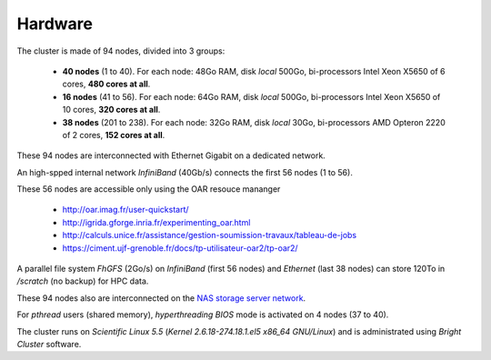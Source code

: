 Hardware
===========================

The cluster is made of 94 nodes, divided into 3 groups:

    - **40 nodes** (1 to 40). For each node: 48Go RAM, disk `local` 500Go,
      bi-processors Intel Xeon X5650 of 6 cores, **480 cores at all**.

    - **16 nodes** (41 to 56). For each node: 64Go RAM, disk `local` 500Go,
      bi-processors Intel Xeon X5650 of 10 cores, **320 cores at all**.

    - **38 nodes** (201 to 238). For each node: 32Go RAM, disk `local` 30Go,
      bi-processors AMD Opteron 2220 of 2 cores, **152 cores at all**.

These 94 nodes are interconnected with Ethernet Gigabit on a dedicated network.

An high-spped internal network `InfiniBand` (40Gb/s) connects the first 56
nodes (1 to 56).

These 56 nodes are accessible only using the OAR resouce mananger

    - http://oar.imag.fr/user-quickstart/
    - http://igrida.gforge.inria.fr/experimenting_oar.html
    - http://calculs.unice.fr/assistance/gestion-soumission-travaux/tableau-de-jobs
    - https://ciment.ujf-grenoble.fr/docs/tp-utilisateur-oar2/tp-oar2/

A parallel file system `FhGFS` (2Go/s) on `InfiniBand` (first 56 nodes) and
`Ethernet` (last 38 nodes) can store 120To in `/scratch` (no backup) for
HPC data.

These 94 nodes also are interconnected on the `NAS storage server network <https://sic-roc.inria.fr/?page_id=1183>`_.

For `pthread` users (shared memory), `hyperthreading` `BIOS` mode is activated on 4 nodes (37 to 40).

The cluster runs on `Scientific Linux 5.5` (`Kernel 2.6.18-274.18.1.el5 x86_64
GNU/Linux`) and is administrated using `Bright Cluster` software.
